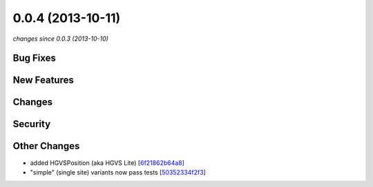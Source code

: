 0.0.4 (2013-10-11)
##################

*changes since 0.0.3 (2013-10-10)*

Bug Fixes
$$$$$$$$$

New Features
$$$$$$$$$$$$

Changes
$$$$$$$

Security
$$$$$$$$

Other Changes
$$$$$$$$$$$$$

* added HGVSPosition (aka HGVS Lite) [`6f21862b64a8 <https://bitbucket.org/biocommons/hgvs/commits/6f21862b64a8>`_]
* "simple" (single site) variants now pass tests [`50352334f2f3 <https://bitbucket.org/biocommons/hgvs/commits/50352334f2f3>`_]
